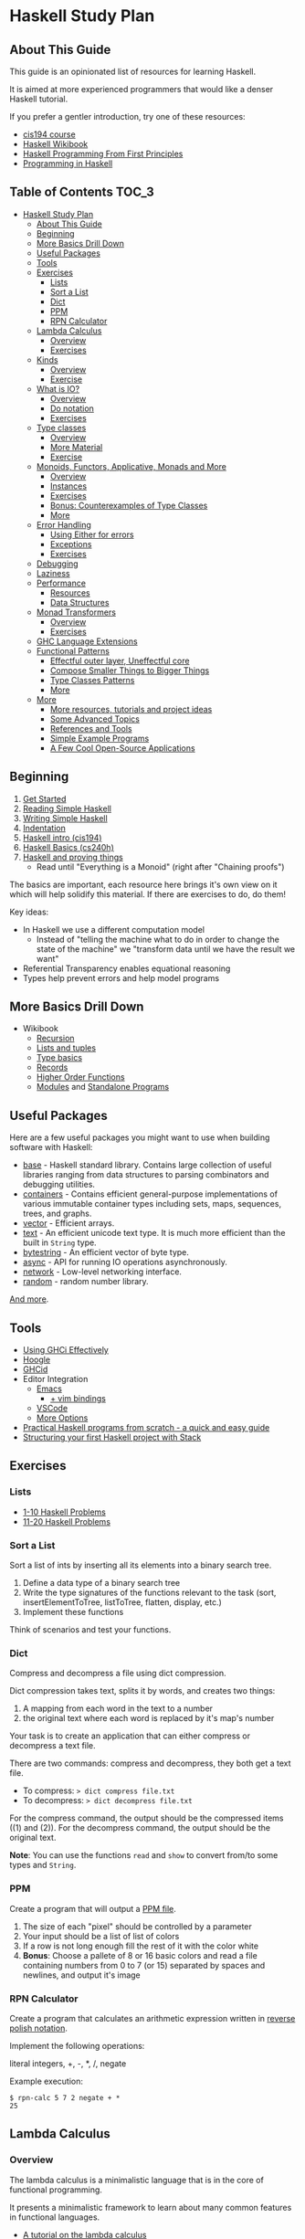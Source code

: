 * Haskell Study Plan
** About This Guide
This guide is an opinionated list of resources for learning Haskell.

It is aimed at more experienced programmers that would like a denser Haskell tutorial.

If you prefer a gentler introduction, try one of these resources:

- [[https://www.seas.upenn.edu/~cis194/spring13/lectures.html][cis194 course]]
- [[https://en.wikibooks.org/wiki/Haskell][Haskell Wikibook]]
- [[http://haskellbook.com/][Haskell Programming From First Principles]]
- [[http://www.cs.nott.ac.uk/~pszgmh/pih.html][Programming in Haskell]]
** Table of Contents                                                  :TOC_3:
- [[#haskell-study-plan][Haskell Study Plan]]
  - [[#about-this-guide][About This Guide]]
  - [[#beginning][Beginning]]
  - [[#more-basics-drill-down][More Basics Drill Down]]
  - [[#useful-packages][Useful Packages]]
  - [[#tools][Tools]]
  - [[#exercises][Exercises]]
    - [[#lists][Lists]]
    - [[#sort-a-list][Sort a List]]
    - [[#dict][Dict]]
    - [[#ppm][PPM]]
    - [[#rpn-calculator][RPN Calculator]]
  - [[#lambda-calculus][Lambda Calculus]]
    - [[#overview][Overview]]
    - [[#exercises-1][Exercises]]
  - [[#kinds][Kinds]]
    - [[#overview-1][Overview]]
    - [[#exercise][Exercise]]
  - [[#what-is-io][What is IO?]]
    - [[#overview-2][Overview]]
    - [[#do-notation][Do notation]]
    - [[#exercises-2][Exercises]]
  - [[#type-classes][Type classes]]
    - [[#overview-3][Overview]]
    - [[#more-material][More Material]]
    - [[#exercise-1][Exercise]]
  - [[#monoids-functors-applicative-monads-and-more][Monoids, Functors, Applicative, Monads and More]]
    - [[#overview-4][Overview]]
    - [[#instances][Instances]]
    - [[#exercises-3][Exercises]]
    - [[#bonus-counterexamples-of-type-classes][Bonus: Counterexamples of Type Classes]]
    - [[#more][More]]
  - [[#error-handling][Error Handling]]
    - [[#using-either-for-errors][Using Either for errors]]
    - [[#exceptions][Exceptions]]
    - [[#exercises-4][Exercises]]
  - [[#debugging][Debugging]]
  - [[#laziness][Laziness]]
  - [[#performance][Performance]]
    - [[#resources][Resources]]
    - [[#data-structures][Data Structures]]
  - [[#monad-transformers][Monad Transformers]]
    - [[#overview-5][Overview]]
    - [[#exercises-5][Exercises]]
  - [[#ghc-language-extensions][GHC Language Extensions]]
  - [[#functional-patterns][Functional Patterns]]
    - [[#effectful-outer-layer-uneffectful-core][Effectful outer layer, Uneffectful core]]
    - [[#compose-smaller-things-to-bigger-things][Compose Smaller Things to Bigger Things]]
    - [[#type-classes-patterns][Type Classes Patterns]]
    - [[#more-1][More]]
  - [[#more-2][More]]
    - [[#more-resources-tutorials-and-project-ideas][More resources, tutorials and project ideas]]
    - [[#some-advanced-topics][Some Advanced Topics]]
    - [[#references-and-tools][References and Tools]]
    - [[#simple-example-programs][Simple Example Programs]]
    - [[#a-few-cool-open-source-applications][A Few Cool Open-Source Applications]]

** Beginning
1. [[https://haskell.fpcomplete.com/get-started][Get Started]]
2. [[https://soupi.github.io/rfc/reading_simple_haskell][Reading Simple Haskell]]
3. [[https://soupi.github.io/rfc/writing_simple_haskell][Writing Simple Haskell]]
4. [[https://en.wikibooks.org/wiki/Haskell/Indentation][Indentation]]
5. [[https://www.seas.upenn.edu/~cis194/spring13/lectures/01-intro.html][Haskell intro (cis194)]]
6. [[http://www.scs.stanford.edu/16wi-cs240h/slides/basics.html][Haskell Basics (cs240h)]]
7. [[https://github.com/Gabriel439/slides/blob/master/bigtechday/slides.md][Haskell and proving things]]
   - Read until "Everything is a Monoid" (right after "Chaining proofs")

The basics are important, each resource here brings it's own view on it which will help solidify this material.
If there are exercises to do, do them!

Key ideas:

- In Haskell we use a different computation model
  - Instead of "telling the machine what to do in order to change the state of the machine"
    we "transform data until we have the result we want"
- Referential Transparency enables equational reasoning
- Types help prevent errors and help model programs
** More Basics Drill Down
- Wikibook
  - [[https://en.wikibooks.org/wiki/Haskell/Recursion][Recursion]]
  - [[https://en.wikibooks.org/wiki/Haskell/Lists_and_tuples][Lists and tuples]]
  - [[https://en.wikibooks.org/wiki/Haskell/Type_basics][Type basics]]
  - [[https://en.wikibooks.org/wiki/Haskell/More_on_datatypes#Named_Fields_(Record_Syntax)][Records]]
  - [[https://en.wikibooks.org/wiki/Haskell/Higher-order_functions][Higher Order Functions]]
  - [[https://en.wikibooks.org/wiki/Haskell/Modules][Modules]] and [[https://en.wikibooks.org/wiki/Haskell/Standalone_programs][Standalone Programs]]
** Useful Packages
Here are a few useful packages you might want to use when building software with Haskell:

- [[https://hackage.haskell.org/package/base][base]] - Haskell standard library. Contains large collection of useful libraries ranging from data structures to parsing combinators and debugging utilities.
- [[https://hackage.haskell.org/package/containers][containers]] - Contains efficient general-purpose implementations of various immutable container types including sets, maps, sequences, trees, and graphs.
- [[http://hackage.haskell.org/package/vector][vector]] - Efficient arrays.
- [[https://hackage.haskell.org/package/text][text]] - An efficient unicode text type. It is much more efficient than the built in ~String~ type.
- [[https://hackage.haskell.org/package/bytestring][bytestring]] - An efficient vector of byte type.
- [[http://hackage.haskell.org/package/async][async]] - API for running IO operations asynchronously.
- [[http://hackage.haskell.org/package/network][network]] - Low-level networking interface.
- [[http://hackage.haskell.org/package/random][random]] - random number library.

[[https://hackage.haskell.org/][And more]].
** Tools
- [[https://en.wikibooks.org/wiki/Haskell/Using_GHCi_effectively][Using GHCi Effectively]]
- [[https://www.haskell.org/hoogle/][Hoogle]]
- [[https://github.com/ndmitchell/ghcid#readme][GHCid]]
- Editor Integration
  - [[https://github.com/soupi/minimal-haskell-emacs][Emacs]]
    - [[https://github.com/soupi/minimal-haskell-emacs/tree/evil][+ vim bindings]]
  - [[https://github.com/dramforever/vscode-ghc-simple][VSCode]]
  - [[https://www.reddit.com/r/haskell/comments/9bxbwp/which_ide_are_you_using_for_hakell/][More Options]]
- [[https://www.ahri.net/practical-haskell-programs-from-scratch/][Practical Haskell programs from scratch - a quick and easy guide]]
- [[https://sakshamsharma.com/2018/03/haskell-proj-struct/][Structuring your first Haskell project with Stack]]
** Exercises
*** Lists
- [[https://wiki.haskell.org/99_questions/1_to_10][1-10 Haskell Problems]]
- [[https://wiki.haskell.org/99_questions/11_to_20][11-20 Haskell Problems]]
*** Sort a List
Sort a list of ints by inserting all its elements into a binary search tree.

1. Define a data type of a binary search tree
2. Write the type signatures of the functions relevant to the task (sort, insertElementToTree, listToTree, flatten, display, etc.)
3. Implement these functions

Think of scenarios and test your functions.
*** Dict
Compress and decompress a file using dict compression.

Dict compression takes text, splits it by words, and creates two things:
1. A mapping from each word in the text to a number
2. the original text where each word is replaced by it's map's number

Your task is to create an application that can either compress or decompress a text file.

There are two commands: compress and decompress, they both get a text file.

- To compress: ~> dict compress file.txt~
- To decompress: ~> dict decompress file.txt~

For the compress command, the output should be the compressed items ((1) and (2)).
For the decompress command, the output should be the original text.

*Note*: You can use the functions ~read~ and ~show~ to convert from/to some types and ~String~.
*** PPM
Create a program that will output a [[https://en.wikipedia.org/wiki/Netpbm_format#PPM_example][PPM file]].

1. The size of each "pixel" should be controlled by a parameter
2. Your input should be a list of list of colors
3. If a row is not long enough fill the rest of it with the color white
4. *Bonus*: Choose a pallete of 8 or 16 basic colors and read a file containing numbers from 0 to 7 (or 15)
   separated by spaces and newlines, and output it's image
*** RPN Calculator
Create a program that calculates an arithmetic expression written in [[https://en.wikipedia.org/wiki/Reverse_Polish_notation][reverse polish notation]].

Implement the following operations:

literal integers, +, -, *, /, negate

Example execution:

#+BEGIN_SRC
$ rpn-calc 5 7 2 negate + *
25
#+END_SRC
** Lambda Calculus
*** Overview
The lambda calculus is a minimalistic language that is in the core of functional programming.

It presents a minimalistic framework to learn about many common features in functional languages.

- [[http://www.inf.fu-berlin.de/lehre/WS03/alpi/lambda.pdf][A tutorial on the lambda calculus]]
- [[https://gitlab.cecs.anu.edu.au/pages/2019-S1/courses/comp1100/lectures/lambda.pdf][Slides on the lambda calculus]]
- [[https://en.wikipedia.org/wiki/Lambda_calculus][Wikipedia article on the Lambda Calculus]]

*** Exercises

1. Reduce the following expressions to normal form using pen and paper
   1. ~λx. x~
   2. ~(λx. x) y~
   3. ~(λx. x x) (λy. y)~
   4. ~(λw. λx. λz. x w z) a (λb. λc. c b) (λd. d)~
2. Use eta conversion on the following expression
   1. ~λx. f x~
   2. ~λf. λy. (λx. f x) y~
3. Write the expression ~2 + 3~ in the lambda calculus and evaluate it using pen and paper
4. Write the expression ~factorial 5~ in the lambda calculus and evaluate it using pen and paper

Use this [[http://cdparks.github.io/lambda-machine/][Lambda Machine]] to check your answers

** Kinds
*** Overview
Every expression has a concrete type.

Kinds are the types of types.

This is a simplified view of how kinds are represented in GHC:

#+BEGIN_SRC haskell
data Kind
  = Type -- can also be written as: *
  | KArr Kind Kind -- KArr in Haskell this is written as: ->
#+END_SRC

Think of ~Type~ being the kind of concrete (or inhabited) types, and ~KArr~ is a function from ~Kind~ to ~Kind~.

If a type is parametarized (when defining the ADT you pass it parameters)
then in order for it to be concrete you have to supply it with all the types it expects to get.

Example:

#+BEGIN_SRC haskell

data Bool
  = True
  | False

data Maybe a
  = Just a
  | Nothing

#+END_SRC

~Bool~ is not parametarized so it is a concrete type (which means it's kind is ~Type~)
and has the Values ~True~ and ~False~.

~Maybe~ is not a concrete type, it need to be supplied with a type for ~a~. (It has the kind ~Type -> Type~).

~Maybe Bool~ is a concrete type because all of the paramters for ~Maybe~ have been supplied.

An expression can only have a type with the kind ~Type~.

Examples:

| Value     | Type                   | Kind                           | Comments                             |
|-----------+------------------------+--------------------------------+--------------------------------------|
| True      | Bool                   | Type  (also written ~*~)       | a value                              |
| 'c'       | Char                   | Type                           |                                      |
| "Hello"   | String                 | Type                           |                                      |
| not True  | Bool                   | Type                           | function application                 |
| Just True | Maybe Bool             | Type                           |                                      |
| ["Hello"] | [String]               | Type                           |                                      |
| Nothing   | Maybe a                | Type                           | polymorphic                          |
| id        | a -> a                 | Type                           | a function                           |
| map       | (a -> b) -> [a] -> [b] | Type                           |                                      |
| map not   | [Bool] -> [Bool]       | Type                           | partially applied function           |
| getLine   | IO String              | Type                           |                                      |
| putStrLn  | String -> IO ()        | Type                           |                                      |
|           | Void                   | Type                           | a concrete types with no values      |
|           | Maybe                  | Type -> Type                   | isn't fully supplied with parameters |
|           | IO                     | Type -> Type                   |                                      |
|           | Either                 | Type -> Type -> Type           |                                      |
|           | Either a               | Type -> Type                   | partially supplied with parameters   |
|           | Free                   | (Type -> Type) -> Type -> Type | the first argument is of higher kind |


You can use ghci to query the kind of a type using ~:kind~

Why do we care about Kinds? It let us generalize things and create abstractions.

Let's take a look at a data type that uses higher kinds:

#+BEGIN_SRC haskell
data Rec f a
  = Rec a (f (Rec f a))
#+END_SRC

- This data type has two type parameters, ~f~ and ~a~.
From their use in the right side of the ~=~ we can see that ~a~ has the kind ~Type~ because
it is placed as a field without type arguments. We can also see that ~f~ has kind ~Type -> Type~
because it is placed as a field with one type argument (which in this case, is the same data type we defined).
This makes ~Rec~ kind to be ~(Type -> Type) -> Type -> Type~.

Why is this data type interesting? Let's try to plug some types and see.
We need some ~a~ which as kind ~Type~ so let's just choose ~Int~ for now, and let's use ~Maybe~ for ~f~.
Let's look at some values of our new type ~Rec Maybe Int~.

- ~x1 = Rec 1 Nothing~
- ~x2 = Rec 1 (Just (Rec 2 Nothing))~
- ~x3 = Rec 1 (Just (Rec 2 (Just (Rec 3 Nothing))))~

See a pattern here? it seems like this is an encoding of a non-empty list:

- You always have at least one value
- ~Nothing~ is similar to ~Nil~
- ~Just~ is similar to ~Cons~

Let's take a look at another example with this type:

#+BEGIN_SRC haskell
data Identity a
  = Identity a
#+END_SRC

~Identity~ basically just holds a value of type ~a~. Nothing interesting here.

Let's try to plug it in ~Rec~ (and get ~Rec Identity Int~) and see what kind of value we can have:

- ~y1 = Rec 1 (Identity (Rec 2 (Identity (Rec 3 (Identity ...)))))~
- ~y2 = Rec 0 y2~

As you can see we basically need to keep providing new values with no way of bailing out.
So we got an infinite list of values (or a stream).

We can write all kinds of generic algorithms on this data type and reuse them
for different scenarios and needs simply by pluging in a different ~f~!

We'll see more of those after we talk about type classes.

There is more to Haskell's kinds system, and a really good article about it is linked later on the tutorial.

And by the way, the real name of ~Rec~ is [[https://hackage.haskell.org/package/free-5.1/docs/Control-Comonad-Cofree.html][Cofree]].

*** Exercise
Try to plug into our ~Rec~ a different type of kind ~Type -> Type~ that you know and see what happens!
** What is IO?
*** Overview
It is a parametarized type constructor (it has the kind ~Type -> Type~).

~IO a~ represents a description of a program (or subroutine) that when executed
will produce some value of type ~a~ and may do some I/O effects while at it.

Evaluating an ~IO a~ is pure - the evaluation will always reduce to the same *description of a program*.

In an executable, you need to define ~main :: IO ()~ - a description of a program to run. The Haskell runtime will execute this.


You can combine subroutine descriptions to create bigger subroutine descriptions:

1. ~pure :: a -> IO a~

   Produces a value without doing any I/O.

   - Example: ~pure True~

   Which has the type ~IO Bool~, will not do any I/O and when executed will produce a value of type ~Bool~, specifically ~True~.

2. ~fmap :: (a -> b) -> IO a -> IO b~

   Similar to ~map~ on lists, it will apply a function on the parameter of ~IO~.

   - Example: ~fmap not (pure True)~

   Which has the type ~IO Bool~ will not do any I/O and when executed will produce a value of type ~Bool~ by first applying the function ~not~ on the result of ~pure True~,
   and so will produce the value ~False~.

3. ~(>>) :: IO a -> IO b -> IO b~
   
   Run this first thing, discard the result, and then run the second thing.

   - Example:
     #+BEGIN_SRC haskell
     putStrLn "Hello" >> putStrLn "World"
     #+END_SRC

   Which has the type ~IO ()~, when executed, will print the string ~Hello~ and then will print the string ~World~
   and will produce a value of type ~()~, specifically ~()~ (in this case the value has the same name as the type).

4. ~(>>=) :: IO a -> (a -> IO b) -> IO b~

   Run this first thing, take its result, pass it to the function which is the second argument, and then execute that.

   - Example: ~getLine >>= putStrLn~

   Which has the type ~IO ()~ will read a ~String~ from the user, apply that String to ~putStrLn~ and then execute it,
   thus printing the same string it got from the user.
   Then it will produce a value of type ~()~, specifically ~()~.

   Note: You can implement ~(>>)~ using ~(>>=)~ like this:

     #+BEGIN_SRC haskell
     (>>) prog1 prog2 = prog1 >>= \_ -> prog2
     #+END_SRC

5. ~join :: IO (IO a) -> IO a~

  Takes a description of a program that produces a description of a program that produces a value of type ~a~
  and converts it to a descrption of a program that will produce a value of type ~a~ by executing the first, and then executing the result.

  - Example: ~join (fmap putStrLn getLine)~

  Which is the same as ~getLine >>= putStrLn~.
  As you can see we can implement ~>>=~ using ~fmap~ and ~join~

    #+BEGIN_SRC haskell
    (>>=) prog func = join (fmap func prog)
    #+END_SRC

There are many more functions and combinators that return ~IO a~. You can view some of them in the module [[http://hackage.haskell.org/package/base-4.11.1.0/docs/System-IO.html#t:IO][System.IO]].
*** Do notation

do notation is syntactic sugar around ~>>~ and ~>>=~.

Example:

#+BEGIN_SRC haskell
main = do
  putStrLn "Tell me your name."
  let greet name = "Hello, " ++ name ++ "!"
  name <- getLine
  putStrLn (greet name)
#+END_SRC

Will be desugared to:

#+BEGIN_SRC haskell
main =
  putStrLn "Tell me your name." >>
    let
      greet name = "Hello, " ++ name ++ "!"
    in
      getLine >>= \name ->
        putStrLn (greet name)
#+END_SRC

1. A regular line that does not create a binding will be sequenced to the next using ~>>~
2. A new definition can be created using ~let~, it will be translated to ~let <definition> in <rest of the lines in the do>~
3. A line that creates a binding with ~<-~ will use ~>>=~ to pass the result and the lambda (~\name ->~) is used to bind the variable to the result
4. The last line will remain the same - no desugar needed

This is basically CPS (continuation passing style).

| code                    | operator | type of the left side | type of the right side | comments                                                                                    |
|-------------------------+----------+-----------------------+------------------------+---------------------------------------------------------------------------------------------|
| let gretting = "hello"  | ~=~      | String                | String                 | ~=~ means both side are interchangeable (they both mean exactly the same thing)             |
| let mygetline = getLine | ~=~      | IO String             | IO String              | Here we just create a new name that is identical to ~getLine~. We are not running anything  |
| name <- getLine         | ~<-~     | String                | IO String              | ~<-~ is syntactic sugar for ~>>=~ where we bind the *result* of the computation to the name |

IO's API fits a pattern that can be seen in more types in Haskell, which is why the type signatures
of the functions presented here are more general. We'll discuss that later.
*** Exercises
- Implement a number guessing game
  - Generate a random number between 1 and 100, the user should try to guess what it is.
    - If the user guess is too high, say it's too high.
    - If the user guess is too low, say it's too low.
    - Hint: you can use [[https://hackage.haskell.org/package/random-1.1/docs/System-Random.html#v:randomRIO][randomRIO]] to generate a random number
  - Bonus: Remember the amount of times the user guesses and print that at the end of the game.
    - Hint: In pure functional programming we use recursion to emulate state
  - Bonus: Remember the user's guesses and tell them if they already tried that guess.
- Implement a [[https://en.wikipedia.org/wiki/Read%E2%80%93eval%E2%80%93print_loop][REPL]] interface to your [[#rpn-calculator][RPN Calculator]]
  - Create an interactive interface that lets the user repeatedly write calculations
    and return the evaluations for them
** Type classes
*** Overview
We use type classes to describe groups of types that all behave in a similar way and refer to them generically.

A good type class will have operations on the type and laws attached to it - similar to abstract algebra.

Laws cannot be enforced by the compiler - a good convention in Haskell is not to define lawless type classes and not implement unlawful instances.

We define a type class like this:

#+BEGIN_SRC haskell
class Eq (a :: *) where
  (==) :: a -> a -> Bool
#+END_SRC

We define a class of types that can implement the operation ~(==)~.

We implement an instance of a type class for a given type like this:

#+BEGIN_SRC haskell
-- In this case we place `Bool` in place of `a` everywhere
instance Eq Bool where
  (==) b1 b2 = case (b1, b2) of
    (True, True) -> True
    (False, False) -> True
    _ -> False
#+END_SRC

Now we can implement polymorphic functions that will work on a subset of all types - all types that fill the constraint - have instances of a type class.

#+BEGIN_SRC haskell
(/=) :: Eq a => a -> a -> Bool
(/=) x y = not (x == y)
#+END_SRC

class instances should be defined in the same place as the type class definition or at the same place as the type definitions.
Failing to do that may cause [[https://wiki.haskell.org/Orphan_instance][Orphan Instances]].


| Abstraction             | definition                          | different substitutions                                     | comments                                                                        |
|-------------------------+-------------------------------------+-------------------------------------------------------------+---------------------------------------------------------------------------------|
| No polymorphism         | func1 ::          Int -> Int -> Int | none                                                        | we know exactly which types are used and can do all kinds of operations on them |
| Parametric polymorphism | func2 ::            a ->   a ->   a | ~a~ can be any type                                         | We don't know which type ~a~ is and can't do any type related operations on it  |
| Type classes (ad-hoc)   | func3 :: Ord a =>   a ->   a ->   a | ~a~ can be any type that can be ordered (Bool, Int, String) | anything to the left of ~=>~ is a constraint on the type                        |

*** More Material

- [[https://www.youtube.com/watch?v=6COvD8oynmI][Adventure with Types in Haskell - SPJ]]
- [[https://en.wikibooks.org/wiki/Haskell/Classes_and_types][Haskell Wikibook Chapter on Classes and Types]]
- [[https://en.wikibooks.org/wiki/Haskell/Type_basics_II][Numbers type classes]]

*** Exercise
- Read about a few common type classes:
  - Show
  - Read
  - Eq
  - Ord
  - Num
  - Integral
  - Floating
- Go back to [[#sort-a-list][Sort a List]] exercise and change it to work on more types than just ~Int~

Note: We can create instances for higher kinded types (for example: ~Type -> Type~). We will see some of those next.
** Monoids, Functors, Applicative, Monads and More
*** Overview
Key idea:

*These are abstract algebraic structures*

They define operations and laws on them such as identity and associativity.

Many patterns fit these structures, making them useful as abstractions!

Type classes you should care about (at the moment):

- Semigroup
- Monoid
- Functor
- Applicative
- Monad

- Foldable
- Traversable

Read about them in the [[https://wiki.haskell.org/Typeclassopedia][typeclassopedia]] in this order.

After that: read [[http://dev.stephendiehl.com/hask/#monads][The monads section in wiwik]] to meet some useful monad instances.

- [[https://github.com/Gabriel439/slides/blob/master/bigtechday/slides.md][Haskell and proving things]]
    - Read from "Everything is a Monoid" (right after "Chaining proofs") or from the beginning if you want to review it again

*** Instances
Make sure to meet:

- Maybe
- Either
- List
- ~->~ (Functions)
- IO
- Reader
- State
- Writer

And understand why and how they work!
*** Exercises
- Implement some instances to a few types you like.
- Implement ~Functor~, ~Foldable~ and ~Traversable~ instances for the ~Tree~ data type you defined at [[#sort-a-list][Sort a list]] and revised in [[#type-classes][Type Classes]]
- Implement a ~Foldable~ instance for the ~Rec~ data type we defined in the section on Kinds.
  - Test your solution by using ~Sum~, ~Product~, ~Any~ or ~All~ from ~Data.Monoid~.
- Implement a ~Functor~ instance for the ~Rec~ data type we defined in the section on Kinds.
  - Test your solution by mapping and then folding
*** Bonus: [[https://blog.functorial.com/posts/2015-12-06-Counterexamples.html][Counterexamples of Type Classes]]
*** More
- [[https://en.wikibooks.org/wiki/Haskell][Haskell wikibook section on Monads]]
** Error Handling
*** Using Either for errors
There are quite a few ways to indicate and handle errors in Haskell.
We are going to look at one solution: using the type [[https://hackage.haskell.org/package/base-4.12.0.0/docs/Data-Either.html][Either]]. Either is defined like this:

#+BEGIN_SRC haskell
data Either a b
  = Left a
  | Right b
#+END_SRC

Simply put, a value of type ~Either a b~ can contain either a value of type ~a~, or a value of type ~b~.
Well can tell them apart from the contructor used.

#+BEGIN_SRC haskell
Left True :: Either Bool b
Right 'a' :: Either a Char
#+END_SRC

Using this type, we can represent computations that may fail by using ~Either~ with one type to represent error values
and the other type to represent the values we want if the computation succeeds.

For example, let's say that we want to parse a ~String~ as a decimal digit to an ~Int~. We have two possible failures:

1. The string contains more than one character
1. The string is empty
2. The character is not one of 0,1,2,3,4,5,6,7,8,9

We can represent this as a type

#+BEGIN_SRC haskell
data ParseDigitError
  = EmptyString
  | StringIsTooLong
  | NotADigit Char
  deriving Show
#+END_SRC

And our function can have the type

#+BEGIN_SRC haskell
parseDigit :: String -> Either ParseDigitError Integer
#+END_SRC

Now when we check our string we can return ~Left~ on error and ~Right~ on successful parsing.


#+BEGIN_SRC haskell
parseDigit :: String -> Either ParseDigitError Integer
parseDigit str = case str of
  -- empty string
  [] -> Left EmptyString
  -- more than one character
  _ : _ : _ -> Left StringIsTooLong
  [c] ->
    if elem c "0123456789"
      then Right (read [c])
      else Left (NotADigit c)
#+END_SRC

~Either a~ is also an instance of ~Functor~, ~Applicative~, and ~Monad~, so we have some combinators to work with
if we want to combine these kind of computations.

For example, we can use our function to parse an integer by trying to
parse each character (using ~traverse~) and then use a function to sum them all together
by applying it to the ~Int~ value using ~fmap~.

#+BEGIN_SRC haskell
parseInteger :: String -> Either ParseDigitError Integer
parseInteger str = do
  if null str
    then Left EmptyString
    else
  -- We use (:[]) first because each element of a `String` is a `Char` and our functions works on `String`.
  -- This also means that in this case only NotADigit error can be return, which is still fine.
      let
        digits = traverse (parseDigit . (:[])) str
      in
        fmap
          ( foldr (+) 0
          . zipWith (\e n -> 10 ^ e * n) [0..]
          . reverse
          )
          digits
#+END_SRC

Try it!


Note that since ~Either~ has kind ~Type -> Type -> Type~ and ~Functor~, ~Applicative~ and ~Monad~
expect something of kind ~Type -> Type~, we can only create instances for ~Either a~ and not ~Either~.

This means that when we use, for example, ~<*>~ which has the type

#+BEGIN_SRC haskell
(<*>) :: Applicative f => f (a -> b) -> f a -> f b
#+END_SRC

we replace ~f~ with ~Either a~ and not ~Either~:

#+BEGIN_SRC haskell
-- We'll use `e` for the left type of the either instead of `a` here because `a` is already taken
(<*>) :: Either e (a -> b) -> Either e a -> Either e b
#+END_SRC

This means that ~e~ must be the same. If you want, for example, to use two different error types,
two approaches you can use are:

1. Replace them with one big ADT that contain both errors
2. Make one ADT that combines both types just like ~Either~ does with ~a~ and ~b~
   and use the function ~first~ from [[https://hackage.haskell.org/package/base-4.12.0.0/docs/Data-Bifunctor.html][Data.Bifunctor]] to convert from one error type to the other.
   (~first~ is like ~fmap~ but for the first type variable in ~Either~)

*** Exceptions
- [[https://www.oreilly.com/library/view/parallel-and-concurrent/9781449335939/ch08.html#sec_exceptions][Exceptions]]
*** Exercises
- Revise your [[#rpn-calculator][RPN Calculator]] to use ~Either~ to terminate early due to errors.
** Debugging
- [[https://en.wikibooks.org/wiki/Haskell/Debugging][Using Traces]]
** Laziness
- [[http://blog.ezyang.com/2011/04/the-haskell-heap/][The Haskell Heap]]
- [[https://www.oreilly.com/library/view/parallel-and-concurrent/9781449335939/ch02.html#sec_par-eval-whnf][Lazy Evaluation and Weak Head Normal Form]]
- [[https://two-wrongs.com/how-laziness-works][How laziness works - a tour through Haskell IRs]]
** Performance
Haskell can be fast and have a low memory foot-print in many scenarios even when you use immutable data structures
and uneffectful code.

It is a good idea to keep your code idiomatic and measure before you decide to use mutation and other fancier methods.
You may not need it!
*** Resources
**** General
- [[https://en.wikibooks.org/wiki/Haskell/Performance_introduction][Introduction]]
- [[http://slides.com/fp-ctd/lecture-10#/][Haskell ITMO course at CTD - Lecture 10]]
**** Profiling
- [[https://stackoverflow.com/questions/32123475/profiling-builds-with-stack][Profiling Builds with Stack]]
- [[http://book.realworldhaskell.org/read/profiling-and-optimization.html][Profiling and Optimization]]
- [[https://slides.com/sumith1896/space-leaks-in-haskell][Space Leaks in Haskell]] and [[http://neilmitchell.blogspot.com/2015/09/detecting-space-leaks.html][Detecting Space Leaks]]
- [[https://github.com/mpickering/eventlog2html][eventlog2html]]
**** Case Studies
- [[https://chrisdone.com/posts/fast-haskell-c-parsing-xml/][Fast Haskell: Competing with C at parsing XML]]
- [[https://markkarpov.com/post/migrating-text-metrics.html][Migrating text metrics to pure Haskell]]
- [[https://two-wrongs.com/on-competing-with-c-using-haskell.html][On Competing With C Using Haskell]]
- [[https://github.com/ChrisPenner/wc][wc - Counting Words With Haskell]]
*** Data Structures

The choice of a data structure is determined by the properties of your data and the algorithms used.

Single-linked lists are a fairly ubiquious data structure in Haskell.
Due to their simplicity and syntactic sugar, they're used all over the place - often when they're not a good choice.

Lists are good for:

1. You only need to add or take the beginning of the list (consing), which is O(1)
2. You use map, filter, zip and folds, which are O(N) anyway and are subject to operation fusion (aka. ~map f . map g = map (f . g)~
3. Your list is really small and is not expected to grow
4. Your list is infinite

Lists are not good if:

1. You use ~lookup~ - use ~Map~
2. You want the elements to be unique - use ~Set~
3. You expect the list to have at least one argument, use ~NonEmpty~
4. You use append or concat, use ~DList~ or ~Seq~
5. You use sort with non-unique values, use ~Seq~

- [[http://dev.stephendiehl.com/hask/#data-structures][More Information]]
** Monad Transformers
*** Overview
Functors and applicative interfaces [[https://hackage.haskell.org/package/transformers-0.3.0.0/docs/Data-Functor-Compose.html][can be composed easily]], but monads cannot.

Monad transformers are a way to compose the capabilities of multiple type's monadic interface to one type.

- [[http://slides.com/fp-ctd/lecture-9#][Haskell ITMO course at CTD - Lecture 9]]
- [[https://two-wrongs.com/a-gentle-introduction-to-monad-transformers][A Gentle Introduction to Monad Transformers]]
- [[https://www.schoolofhaskell.com/user/commercial/content/monad-transformers][School of Haskell - Monad Transformers]]
- [[https://blog.jle.im/entry/mtl-is-not-a-monad-transformer-library.html][mtl is Not a Monad Transformer Library]]
*** Exercises
- To your [[#rpn-calculator][RPN Calculator]] REPL:
  - Use ~Either~ to terminate an evaluation of an expression early when encountering errors
  - Add the ~Reader~ interface to thread through the evaluation the build-in operations
  - Add the ability for the user to define new words (with the syntax: ~: <word> <expressions>~)
** GHC Language Extensions
Haskell is a standartized programming language. The last standard is [[https://www.haskell.org/onlinereport/haskell2010/][Haskell 2010]].
GHC, the most popular Haskell compiler, contains more features than what's available in Haskell 2010.
To use those features, we must tell the compiler that we want to use them.
We do this by invoking a compiler flag or adding a ~LANGUAGE~ pragma at the top of the source file.

- [[https://impurepics.com/posts/2019-08-01-haskell-extensions.html][Haskell Extensions in Pictures]]
- [[https://limperg.de/ghc-extensions/][A Guide to GHC's Extensions]]
** Functional Patterns
*** Effectful outer layer, Uneffectful core
Code that does no effects is easier to test, debug and reason about.

Keeping most of our program's logic uneffectful makes it more flexible.

But programs still need to interact with the outside world.

For that, we can create an outer layer that is responsible for interacting with
the user and dispatching the right logic functions.

Notice this pattern in these [[http://www.haskellforall.com/2015/10/basic-haskell-examples.html][Basic Haskell Examples]].
*** Compose Smaller Things to Bigger Things
- [[https://wiki.haskell.org/Combinator_pattern][Combinator Pattern]]
*** Type Classes Patterns
Type Classes such as ~Monoid~, ~Functor~, ~Applicative~ and ~Monad~ can be thought of as patterns.
They are all around us and are at the core API of many libraries.

You can find them when doing web development, streaming, IO, concurrency,
parsing, error handling, testing, build systems and more. 

Examples:

- [[https://kseo.github.io/posts/2014-01-16-applicative-parsing.html][Applicative Parsing]]
- [[https://hackage.haskell.org/package/lucid-2.9.10/docs/Lucid.html][Lucid - a DSL for writing HTML]]
- [[https://www.oreilly.com/library/view/parallel-and-concurrent/9781449335939/ch10.html][Software Transactional Memory]]
*** More
[[https://www.reddit.com/r/haskell/comments/5r271m/haskell_design_patterns/][Discussion on Reddit]]
** More
*** [[http://gilmi.me/blog/post/2015/02/25/after-lyah][More resources, tutorials and project ideas]]
*** Some Advanced Topics
These may not be as useful for your everyday programming tasks, but it's nice to know they exist when you need them

- [[https://en.wikibooks.org/wiki/Haskell/FFI][Foreign Function Interface]]
- [[https://chrisdone.com/posts/data-typeable][Generic Programming]]
- [[https://markkarpov.com/tutorial/th.html][Meta Programming with Template Haskell]]
- [[https://diogocastro.com/blog/2018/10/17/haskells-kind-system-a-primer/][Haskell's kind system - a primer]] and [[https://www.parsonsmatt.org/2017/04/26/basic_type_level_programming_in_haskell.html][Basic Type Level Programming]]
- [[https://blog.sumtypeofway.com/an-introduction-to-recursion-schemes/][Recursion Schemes]]
- [[https://skillsmatter.com/skillscasts/4251-lenses-compositional-data-access-and-manipulation][Lenses]]
*** References and Tools
- [[https://haskell.fpcomplete.com/tutorial/operators][Operators Glossary]]
- [[http://hoogle.haskell.org][Hoogle]]
- [[http://dev.stephendiehl.com/hask/][What I Wish I Knew Learning Haskell]]
- [[https://haskellweekly.news/][Haskell Weekly News]]
*** Simple Example Programs
- [[https://anardil.net/tag/coreutils.html][Unix core utilities in Haskell]]
- [[https://gist.github.com/soupi/199a16be6e2071c3b724][Simple File Reader]]
- [[https://gitlab.com/gilmi/sdl2-snake][Snake Game]]
- [[https://gitlab.com/gilmi/hen][Static Blog Generator]]
- [[https://gitlab.com/gilmi/sod-cmus][Simplified Web Interface to cmus]]
- [[https://gitlab.com/gilmi/imgs][Image Server]]
- [[https://gitlab.com/gilmi/plaste][paste-bin]]
- [[https://github.com/jackoe/discourse-tui][A terminal UI for discourse]]
*** A Few Cool Open-Source Applications
Here are a few cool open source applications written in Haskell that might accept contributions if you're interested.

- [[https://github.com/aurapm/aura/][Aura]] - A package manager for Arch Linux and its AUR.
- [[https://github.com/google/codeworld][CodeWorld]] - CodeWorld is an educational environment using Haskell.
- [[https://lettier.github.io/gifcurry/][gifcurry]] - Your open source video to GIF maker built with Haskell.
- [[https://github.com/therewillbecode/haskell-poker][Haskell-Poker]] - A poker site built with Haskell.
- [[http://hledger.org/][hledger]] -  Friendly, robust, plain text accounting.
- [[https://owickstrom.github.io/komposition][Komposition]] - The video editor built for screencasters.
- [[https://github.com/matterhorn-chat/matterhorn][Matterhorn]] - A terminal client for the Mattermost chat system.
- [[https://github.com/lettier/movie-monad][Movie-Monad]] - A free and simple to use video player made with Haskell.
- [[https://github.com/jaspervdj/patat][patat]] - Terminal-based presentations using Pandoc.
- [[https://github.com/begriffs/postgrest][postgrest]] - REST API for any Postgres database.
- [[https://github.com/purescript/purescript][PureScript]] - A strongly-typed language that compiles to Javascript.
- [[https://github.com/agentm/project-m36][Project:m36]] - A relational algebra engine as inspired by the writings of Chris Date.
- [[https://taskell.app/][Taskell]] - Command-line Kanban board/task management.
- [[https://github.com/cdepillabout/termonad][termonad]] - A terminal emulator configurable in Haskell.
- [[https://github.com/tidalcycles/Tidal][Tidal]] - Language for live coding of pattern.
